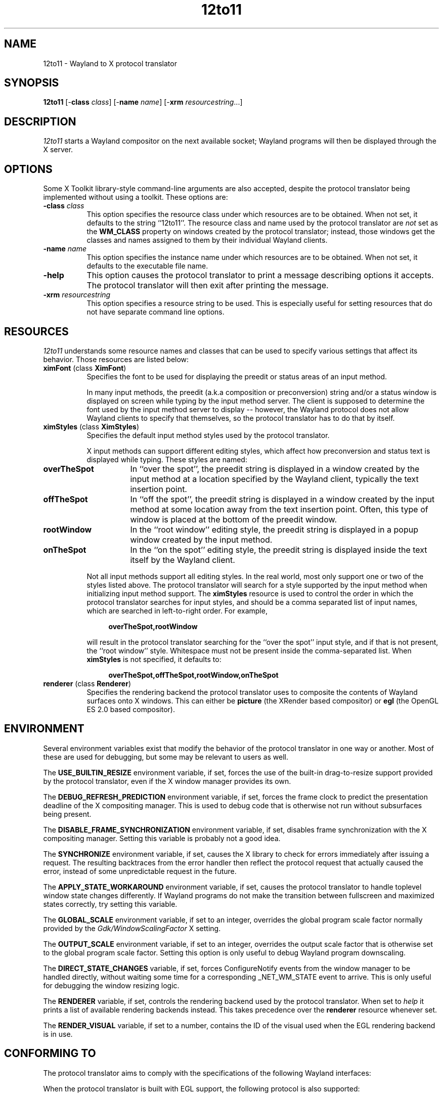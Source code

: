 .TH 12to11
.SH NAME
12to11 - Wayland to X protocol translator
.SH SYNOPSIS
.B 12to11
[\-\fBclass\fP \fIclass\fP] [\-\fBname\fP \fIname\fP] [\-\fBxrm\fP \fIresourcestring\fP...]
.SH DESCRIPTION
.I 12to11
starts a Wayland compositor on the next available socket;
Wayland programs will then be displayed through the X server.
.SH OPTIONS
Some X Toolkit library-style command-line arguments are also accepted,
despite the protocol translator being implemented without using a
toolkit.  These options are:
.TP 8
.B \-class \fIclass\fP
This option specifies the resource class under which resources are to
be obtained.  When not set, it defaults to the string ``12to11''.  The
resource class and name used by the protocol translator are \fInot\fP
set as the
.B WM_CLASS
property on windows created by the protocol translator; instead, those
windows get the classes and names assigned to them by their individual
Wayland clients.
.TP 8
.B \-name \fIname\fP
This option specifies the instance name under which resources are to
be obtained.  When not set, it defaults to the executable file name.
.TP
.B \-help\fP
This option causes the protocol translator to print a message
describing options it accepts.  The protocol translator will then exit
after printing the message.
.TP
.B \-xrm\fP \fIresourcestring\fP
This option specifies a resource string to be used.  This is
especially useful for setting resources that do not have separate
command line options.
.SH RESOURCES
\fI12to11\fP understands some resource names and classes that can be
used to specify various settings that affect its behavior.  Those
resources are listed below:
.TP 8
.B ximFont\fP (class \fBXimFont\fP)
Specifies the font to be used for displaying the preedit or status
areas of an input method.
.IP
In many input methods, the preedit (a.k.a composition or
preconversion) string and/or a status window is displayed on screen
while typing by the input method server.  The client is supposed to
determine the font used by the input method server to display --
however, the Wayland protocol does not allow Wayland clients to
specify that themselves, so the protocol translator has to do that by
itself.
.TP
.B ximStyles\fP (class \fBXimStyles\fP)
Specifies the default input method styles used by the protocol
translator.
.IP
X input methods can support different editing styles, which affect how
preconversion and status text is displayed while typing.  These styles
are named:
.TP 16
.B overTheSpot
In ``over the spot'', the preedit string is displayed in a window
created by the input method at a location specified by the Wayland
client, typically the text insertion point.
.TP
.B offTheSpot
In ``off the spot'', the preedit string is displayed in a window
created by the input method at some location away from the text
insertion point.  Often, this type of window is placed at the bottom
of the preedit window.
.TP
.B rootWindow
In the ``root window'' editing style, the preedit string is displayed
in a popup window created by the input method.
.TP
.B onTheSpot
In the ``on the spot'' editing style, the preedit string is displayed
inside the text itself by the Wayland client.
.IP "" 8
Not all input methods support all editing styles.  In the real world,
most only support one or two of the styles listed above.  The protocol
translator will search for a style supported by the input method when
initializing input method support.  The \fBximStyles\fP resource is
used to control the order in which the protocol translator searches
for input styles, and should be a comma separated list of input names,
which are searched in left-to-right order.  For example,
.IP
.in +4
.EX
\fBoverTheSpot,rootWindow\fP
.EE
.in
.IP
will result in the protocol translator searching for the ``over the
spot'' input style, and if that is not present, the ``root window''
style.  Whitespace must not be present inside the comma-separated
list.  When \fBximStyles\fP is not specified, it defaults to:
.IP
.in +4
.EX
\fBoverTheSpot,offTheSpot,rootWindow,onTheSpot\fP
.EE
.in
.TP
.B renderer \fP (class \fBRenderer\fP)
Specifies the rendering backend the protocol translator uses to
composite the contents of Wayland surfaces onto X windows.  This can
either be \fBpicture\fP (the XRender based compositor) or \fBegl\fP
(the OpenGL ES 2.0 based compositor).
.SH ENVIRONMENT
Several environment variables exist that modify the behavior of the
protocol translator in one way or another.  Most of these are used for
debugging, but some may be relevant to users as well.
.PP
The
.B USE_BUILTIN_RESIZE
environment variable, if set, forces the use of the built-in
drag-to-resize support provided by the protocol translator, even if
the X window manager provides its own.
.PP
The
.B DEBUG_REFRESH_PREDICTION
environment variable, if set, forces the frame clock to predict the
presentation deadline of the X compositing manager.  This is used to
debug code that is otherwise not run without subsurfaces being
present.
.PP
The
.B DISABLE_FRAME_SYNCHRONIZATION
environment variable, if set, disables frame synchronization with the
X compositing manager.  Setting this variable is probably not a good
idea.
.PP
The
.B SYNCHRONIZE
environment variable, if set, causes the X library to check for errors
immediately after issuing a request.  The resulting backtraces from
the error handler then reflect the protocol request that actually
caused the error, instead of some unpredictable request in the future.
.PP
The
.B APPLY_STATE_WORKAROUND
environment variable, if set, causes the protocol translator to handle
toplevel window state changes differently.  If Wayland programs do not
make the transition between fullscreen and maximized states correctly,
try setting this variable.
.PP
The
.B GLOBAL_SCALE
environment variable, if set to an integer, overrides the global
program scale factor normally provided by the
.I Gdk/WindowScalingFactor
X setting.
.PP
The
.B OUTPUT_SCALE
environment variable, if set to an integer, overrides the output scale
factor that is otherwise set to the global program scale factor.
Setting this option is only useful to debug Wayland program
downscaling.
.PP
The
.B DIRECT_STATE_CHANGES
variable, if set, forces ConfigureNotify events from the window
manager to be handled directly, without waiting some time for a
corresponding _NET_WM_STATE event to arrive.  This is only
useful for debugging the window resizing logic.
.PP
The
.B RENDERER
variable, if set, controls the rendering backend used by the
protocol translator.  When set to
.I help
it prints a list of available rendering backends instead.  This takes
precedence over the \fBrenderer\fP resource whenever set.
.PP
The
.B RENDER_VISUAL
variable, if set to a number, contains the ID of the visual used
when the EGL rendering backend is in use.
.SH "CONFORMING TO"
The protocol translator aims to comply with the specifications of the
following Wayland interfaces:
.TS H
lb lb
lb n .
Protocol	Version
wl_output	2
wl_compositor	5
wl_shm	1
xdg_wm_base	5
wl_subcompositor	1
wl_seat	7
wl_data_device_manager	3
zwp_linux_dmabuf_v1	4
zwp_primary_selection_device_manager_v1	1
wp_viewporter	1
zxdg_decoration_manager_v1	1
zwp_text_input_manager_v3	1
wp_single_pixel_buffer_manager_v1	1
zwp_pointer_constraints_v1	1
zwp_relative_pointer_manager	1
.TE
.PP
When the protocol translator is built with EGL support, the following
protocol is also supported:
.TS H
lb lb
lb n .
Protocol	Version
zwp_linux_explicit_synchronization_v1	2
.TE
.PP
When the X server supports version 1.6 or later of the X Resize,
Rotate and Reflect Extension, the following Wayland protocol is also
supported:
.TS H
lb lb
lb n .
Protocol	Version
wp_drm_lease_device_v1	1
.TE
.PP
However, Wayland clients are allowed to continue to access data from
the \fBCLIPBOARD\fP and \fBPRIMARY\fP selections even when they do not
have the keyboard focus, against the restrictions put out in the
relevant protocol specifications.  It is the opinion of the authors
that such ``security'' does not come with any real benefit.
.SH BUGS
There is a hard to catch bug where Wayland programs leaving the
fullscreen or maximized state may abruptly return to their maximized
size.  Setting the
.B APPLY_STATE_WORKAROUND
environment variable may help.
.PP
Using this protocol translator under a window manager that does not at
least support the
.B _NET_WM_SYNC_REQUEST
and
.B _NET_WM_STATE
window manager hints will result in Wayland programs running
incorrectly.
.PP
In addition, surfaces transforms are not supported nor reported.  The
vast majority of clients seem not to make use of this feature, and
implementing it would be a lot of trouble.
.SH "SEE ALSO"
X(7), Xorg(1)
.SH AUTHORS
Various contributors.
